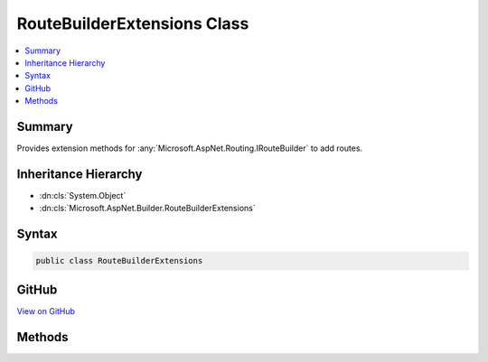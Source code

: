 

RouteBuilderExtensions Class
============================



.. contents:: 
   :local:



Summary
-------

Provides extension methods for :any:`Microsoft.AspNet.Routing.IRouteBuilder` to add routes.





Inheritance Hierarchy
---------------------


* :dn:cls:`System.Object`
* :dn:cls:`Microsoft.AspNet.Builder.RouteBuilderExtensions`








Syntax
------

.. code-block:: csharp

   public class RouteBuilderExtensions





GitHub
------

`View on GitHub <https://github.com/aspnet/apidocs/blob/master/aspnet/routing/src/Microsoft.AspNet.Routing/RouteBuilderExtensions.cs>`_





.. dn:class:: Microsoft.AspNet.Builder.RouteBuilderExtensions

Methods
-------

.. dn:class:: Microsoft.AspNet.Builder.RouteBuilderExtensions
    :noindex:
    :hidden:

    
    .. dn:method:: Microsoft.AspNet.Builder.RouteBuilderExtensions.MapRoute(Microsoft.AspNet.Routing.IRouteBuilder, System.String, System.String)
    
        
    
        Adds a route to the :any:`Microsoft.AspNet.Routing.IRouteBuilder` with the specified name and template.
    
        
        
        
        :param routeBuilder: The  to add the route to.
        
        :type routeBuilder: Microsoft.AspNet.Routing.IRouteBuilder
        
        
        :param name: The name of the route.
        
        :type name: System.String
        
        
        :param template: The URL pattern of the route.
        
        :type template: System.String
        :rtype: Microsoft.AspNet.Routing.IRouteBuilder
        :return: A reference to this instance after the operation has completed.
    
        
        .. code-block:: csharp
    
           public static IRouteBuilder MapRoute(IRouteBuilder routeBuilder, string name, string template)
    
    .. dn:method:: Microsoft.AspNet.Builder.RouteBuilderExtensions.MapRoute(Microsoft.AspNet.Routing.IRouteBuilder, System.String, System.String, System.Object)
    
        
    
        Adds a route to the :any:`Microsoft.AspNet.Routing.IRouteBuilder` with the specified name, template, and default values.
    
        
        
        
        :param routeBuilder: The  to add the route to.
        
        :type routeBuilder: Microsoft.AspNet.Routing.IRouteBuilder
        
        
        :param name: The name of the route.
        
        :type name: System.String
        
        
        :param template: The URL pattern of the route.
        
        :type template: System.String
        
        
        :param defaults: An object that contains default values for route parameters. The object's properties represent the names and values of the default values.
        
        :type defaults: System.Object
        :rtype: Microsoft.AspNet.Routing.IRouteBuilder
        :return: A reference to this instance after the operation has completed.
    
        
        .. code-block:: csharp
    
           public static IRouteBuilder MapRoute(IRouteBuilder routeBuilder, string name, string template, object defaults)
    
    .. dn:method:: Microsoft.AspNet.Builder.RouteBuilderExtensions.MapRoute(Microsoft.AspNet.Routing.IRouteBuilder, System.String, System.String, System.Object, System.Object)
    
        
    
        Adds a route to the :any:`Microsoft.AspNet.Routing.IRouteBuilder` with the specified name, template, default values, and constraints.
    
        
        
        
        :param routeBuilder: The  to add the route to.
        
        :type routeBuilder: Microsoft.AspNet.Routing.IRouteBuilder
        
        
        :param name: The name of the route.
        
        :type name: System.String
        
        
        :param template: The URL pattern of the route.
        
        :type template: System.String
        
        
        :param defaults: An object that contains default values for route parameters. The object's properties represent the names and values of the default values.
        
        :type defaults: System.Object
        
        
        :param constraints: An object that contains constraints for the route. The object's properties represent the names and values of the constraints.
        
        :type constraints: System.Object
        :rtype: Microsoft.AspNet.Routing.IRouteBuilder
        :return: A reference to this instance after the operation has completed.
    
        
        .. code-block:: csharp
    
           public static IRouteBuilder MapRoute(IRouteBuilder routeBuilder, string name, string template, object defaults, object constraints)
    
    .. dn:method:: Microsoft.AspNet.Builder.RouteBuilderExtensions.MapRoute(Microsoft.AspNet.Routing.IRouteBuilder, System.String, System.String, System.Object, System.Object, System.Object)
    
        
    
        Adds a route to the :any:`Microsoft.AspNet.Routing.IRouteBuilder` with the specified name, template, default values, and data tokens.
    
        
        
        
        :param routeBuilder: The  to add the route to.
        
        :type routeBuilder: Microsoft.AspNet.Routing.IRouteBuilder
        
        
        :param name: The name of the route.
        
        :type name: System.String
        
        
        :param template: The URL pattern of the route.
        
        :type template: System.String
        
        
        :param defaults: An object that contains default values for route parameters. The object's properties represent the names and values of the default values.
        
        :type defaults: System.Object
        
        
        :param constraints: An object that contains constraints for the route. The object's properties represent the names and values of the constraints.
        
        :type constraints: System.Object
        
        
        :param dataTokens: An object that contains data tokens for the route. The object's properties represent the names and values of the data tokens.
        
        :type dataTokens: System.Object
        :rtype: Microsoft.AspNet.Routing.IRouteBuilder
        :return: A reference to this instance after the operation has completed.
    
        
        .. code-block:: csharp
    
           public static IRouteBuilder MapRoute(IRouteBuilder routeBuilder, string name, string template, object defaults, object constraints, object dataTokens)
    


